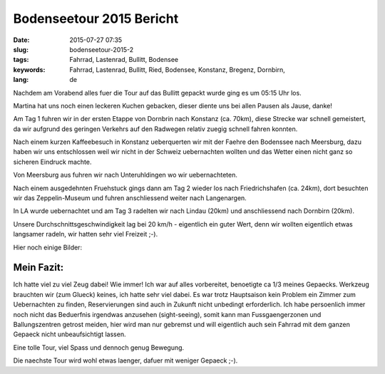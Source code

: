 Bodenseetour 2015 Bericht
#########################
:date: 2015-07-27 07:35
:slug: bodenseetour-2015-2
:tags: Fahrrad, Lastenrad, Bullitt, Bodensee
:keywords: Fahrrad, Lastenrad, Bullitt, Ried, Bodensee, Konstanz, Bregenz, Dornbirn, 
:lang: de

Nachdem am Vorabend alles fuer die Tour auf das Bullitt gepackt wurde ging es um 05:15 Uhr los.

Martina hat uns noch einen leckeren Kuchen gebacken, dieser diente uns bei allen Pausen als Jause, danke!

Am Tag 1 fuhren wir in der ersten Etappe von Dornbrin nach Konstanz (ca. 70km), diese Strecke war schnell gemeistert, da wir aufgrund des geringen Verkehrs auf den Radwegen relativ zuegig schnell fahren konnten.

Nach einem kurzen Kaffeebesuch in Konstanz ueberquerten wir mit der Faehre den Bodenssee nach Meersburg, dazu haben wir uns entschlossen weil wir nicht in der Schweiz uebernachten wollten und das Wetter einen nicht ganz so sicheren Eindruck machte.

Von Meersburg aus fuhren wir nach Unteruhldingen wo wir uebernachteten.

Nach einem ausgedehnten Fruehstuck gings dann am Tag 2 wieder los nach Friedrichshafen (ca. 24km), dort besuchten wir das Zeppelin-Museum und fuhren anschliessend weiter nach Langenargen.

In LA wurde uebernachtet und am Tag 3 radelten wir nach Lindau (20km) und anschliessend nach Dornbirn (20km).

Unsere Durchschnittsgeschwindigkeit lag bei 20 km/h - eigentlich ein guter Wert, denn wir wollten eigentlich etwas langsamer radeln, wir hatten sehr viel Freizeit ;-).

Hier noch einige Bilder:

.. image:: images/bodenseetour-2015-1.jpg
        :alt: Bodenseetour 2015 

.. image:: images/bodenseetour-2015-2.jpg
        :alt: Bodenseetour 2015 

.. image:: images/bodenseetour-2015-3.jpg
        :alt: Bodenseetour 2015 

.. image:: images/bodenseetour-2015-4.jpg
        :alt: Bodenseetour 2015 

.. image:: images/bodenseetour-2015-5.jpg
        :alt: Bodenseetour 2015 

.. image:: images/bodenseetour-2015-6.jpg
        :alt: Bodenseetour 2015 



Mein Fazit:
===========
Ich hatte viel zu viel Zeug dabei! Wie immer! Ich war auf alles vorbereitet, benoetigte ca 1/3 meines Gepaecks. Werkzeug brauchten wir (zum Glueck) keines, ich hatte sehr viel dabei. Es war trotz Hauptsaison kein Problem ein Zimmer zum Uebernachten zu finden, Reservierungen sind auch in Zukunft nicht unbedingt erforderlich. Ich habe persoenlich immer noch nicht das Beduerfnis irgendwas anzusehen (sight-seeing), somit kann man Fussgaengerzonen und Ballungszentren getrost meiden, hier wird man nur gebremst und will eigentlich auch sein Fahrrad mit dem ganzen Gepaeck nicht unbeaufsichtigt lassen.

Eine tolle Tour, viel Spass und dennoch genug Bewegung.

Die naechste Tour wird wohl etwas laenger, dafuer mit weniger Gepaeck ;-).
